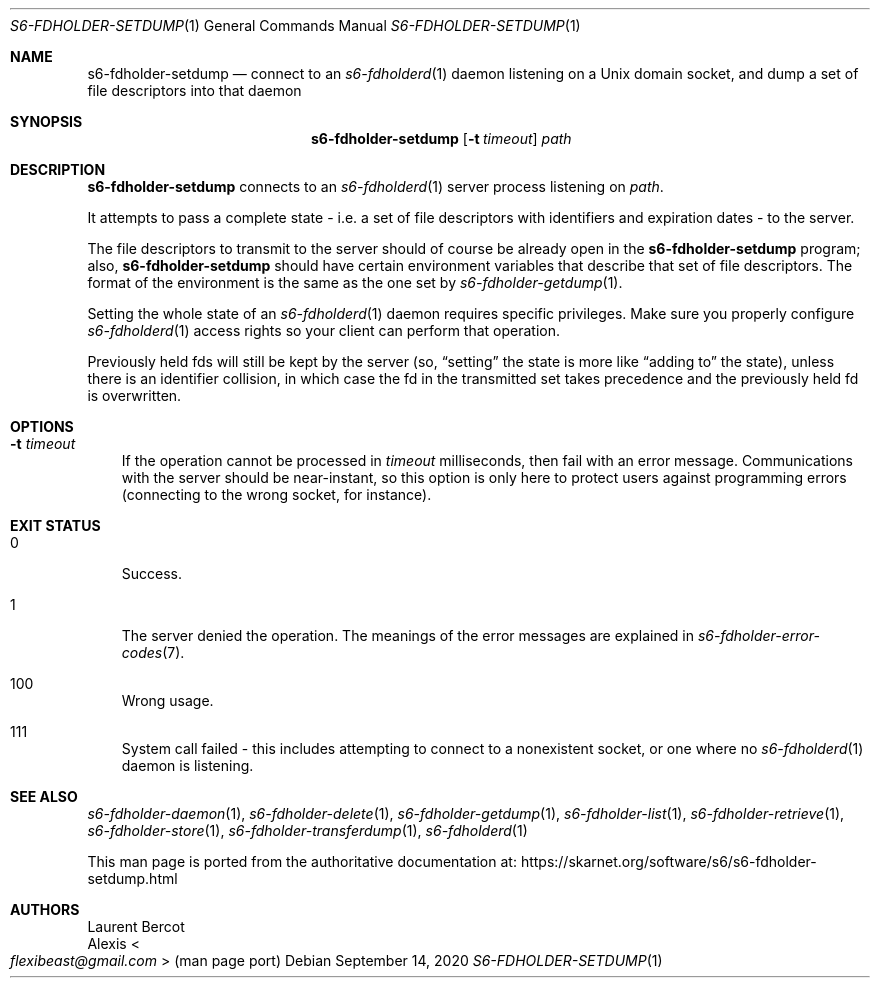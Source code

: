 .Dd September 14, 2020
.Dt S6-FDHOLDER-SETDUMP 1
.Os
.Sh NAME
.Nm s6-fdholder-setdump
.Nd connect to an
.Xr s6-fdholderd 1
daemon listening on a Unix domain socket, and dump a set of file
descriptors into that daemon
.Sh SYNOPSIS
.Nm
.Op Fl t Ar timeout
.Ar path
.Sh DESCRIPTION
.Nm
connects to an
.Xr s6-fdholderd 1
server process listening on
.Ar path .
.Pp
It attempts to pass a complete state - i.e. a set of file descriptors
with identifiers and expiration dates - to the server.
.Pp
The file descriptors to transmit to the server should of course be
already open in the
.Nm
program; also,
.Nm
should have certain environment variables that describe that set of
file descriptors.
The format of the environment is the same as the one set by
.Xr s6-fdholder-getdump 1 .
.Pp
Setting the whole state of an
.Xr s6-fdholderd 1
daemon requires specific privileges.
Make sure you properly configure
.Xr s6-fdholderd 1
access rights so your client can perform that operation.
.Pp
Previously held fds will still be kept by the server (so,
.Dq setting
the state is more like
.Dq adding to
the state), unless there is an identifier collision, in which case the
fd in the transmitted set takes precedence and the previously held fd
is overwritten.
.Sh OPTIONS
.Bl -tag -width x
.It Fl t Ar timeout
If the operation cannot be processed in
.Ar timeout
milliseconds, then fail with an error message.
Communications with the server should be near-instant, so this option
is only here to protect users against programming errors (connecting
to the wrong socket, for instance).
.El
.Sh EXIT STATUS
.Bl -tag -width x
.It 0
Success.
.It 1
The server denied the operation.
The meanings of the error messages are explained in
.Xr s6-fdholder-error-codes 7 .
.It 100
Wrong usage.
.It 111
System call failed - this includes attempting to connect to a
nonexistent socket, or one where no
.Xr s6-fdholderd 1
daemon is listening.
.El
.Sh SEE ALSO
.Xr s6-fdholder-daemon 1 ,
.Xr s6-fdholder-delete 1 ,
.Xr s6-fdholder-getdump 1 ,
.Xr s6-fdholder-list 1 ,
.Xr s6-fdholder-retrieve 1 ,
.Xr s6-fdholder-store 1 ,
.Xr s6-fdholder-transferdump 1 ,
.Xr s6-fdholderd 1
.Pp
This man page is ported from the authoritative documentation at:
.Lk https://skarnet.org/software/s6/s6-fdholder-setdump.html
.Sh AUTHORS
.An Laurent Bercot
.An Alexis Ao Mt flexibeast@gmail.com Ac (man page port)
